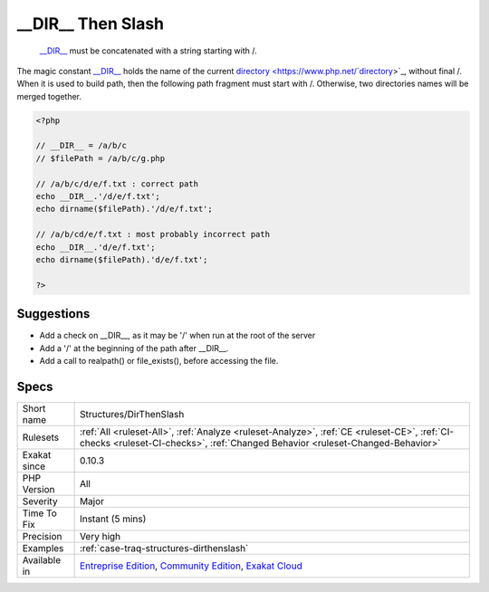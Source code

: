 .. _structures-dirthenslash:

.. _\_\_dir\_\_-then-slash:

__DIR__ Then Slash
++++++++++++++++++

  `__DIR__ <https://www.php.net/manual/en/language.constants.predefined.php>`_ must be concatenated with a string starting with /.

The magic constant `__DIR__ <https://www.php.net/manual/en/language.constants.predefined.php>`_ holds the name of the current `directory <https://www.php.net/`directory <https://www.php.net/directory>`_>`_, without final /. When it is used to build path, then the following path fragment must start with /. Otherwise, two directories names will be merged together.

.. code-block:: php
   
   <?php
   
   // __DIR__ = /a/b/c
   // $filePath = /a/b/c/g.php
   
   // /a/b/c/d/e/f.txt : correct path
   echo __DIR__.'/d/e/f.txt';
   echo dirname($filePath).'/d/e/f.txt';
   
   // /a/b/cd/e/f.txt : most probably incorrect path
   echo __DIR__.'d/e/f.txt';
   echo dirname($filePath).'d/e/f.txt';
   
   ?>

Suggestions
___________

* Add a check on __DIR__, as it may be '/' when run at the root of the server
* Add a '/' at the beginning of the path after __DIR__.
* Add a call to realpath() or file_exists(), before accessing the file.




Specs
_____

+--------------+-----------------------------------------------------------------------------------------------------------------------------------------------------------------------------------------+
| Short name   | Structures/DirThenSlash                                                                                                                                                                 |
+--------------+-----------------------------------------------------------------------------------------------------------------------------------------------------------------------------------------+
| Rulesets     | :ref:`All <ruleset-All>`, :ref:`Analyze <ruleset-Analyze>`, :ref:`CE <ruleset-CE>`, :ref:`CI-checks <ruleset-CI-checks>`, :ref:`Changed Behavior <ruleset-Changed-Behavior>`            |
+--------------+-----------------------------------------------------------------------------------------------------------------------------------------------------------------------------------------+
| Exakat since | 0.10.3                                                                                                                                                                                  |
+--------------+-----------------------------------------------------------------------------------------------------------------------------------------------------------------------------------------+
| PHP Version  | All                                                                                                                                                                                     |
+--------------+-----------------------------------------------------------------------------------------------------------------------------------------------------------------------------------------+
| Severity     | Major                                                                                                                                                                                   |
+--------------+-----------------------------------------------------------------------------------------------------------------------------------------------------------------------------------------+
| Time To Fix  | Instant (5 mins)                                                                                                                                                                        |
+--------------+-----------------------------------------------------------------------------------------------------------------------------------------------------------------------------------------+
| Precision    | Very high                                                                                                                                                                               |
+--------------+-----------------------------------------------------------------------------------------------------------------------------------------------------------------------------------------+
| Examples     | :ref:`case-traq-structures-dirthenslash`                                                                                                                                                |
+--------------+-----------------------------------------------------------------------------------------------------------------------------------------------------------------------------------------+
| Available in | `Entreprise Edition <https://www.exakat.io/entreprise-edition>`_, `Community Edition <https://www.exakat.io/community-edition>`_, `Exakat Cloud <https://www.exakat.io/exakat-cloud/>`_ |
+--------------+-----------------------------------------------------------------------------------------------------------------------------------------------------------------------------------------+


